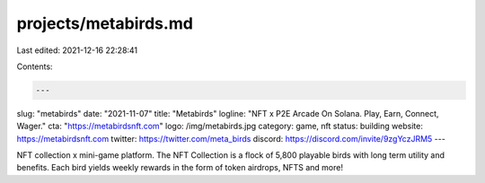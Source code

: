 projects/metabirds.md
=====================

Last edited: 2021-12-16 22:28:41

Contents:

.. code-block:: md

    ---
slug: "metabirds"
date: "2021-11-07"
title: "Metabirds"
logline: "NFT x P2E Arcade On Solana. Play, Earn, Connect, Wager."
cta: "https://metabirdsnft.com"
logo: /img/metabirds.jpg
category: game, nft
status: building
website: https://metabirdsnft.com
twitter: https://twitter.com/meta_birds
discord: https://discord.com/invite/9zgYczJRM5
---

NFT collection x mini-game platform. The NFT Collection is a flock of 5,800 playable birds with long term utility and benefits. Each bird yields weekly rewards in the form of token airdrops, NFTS and more!


